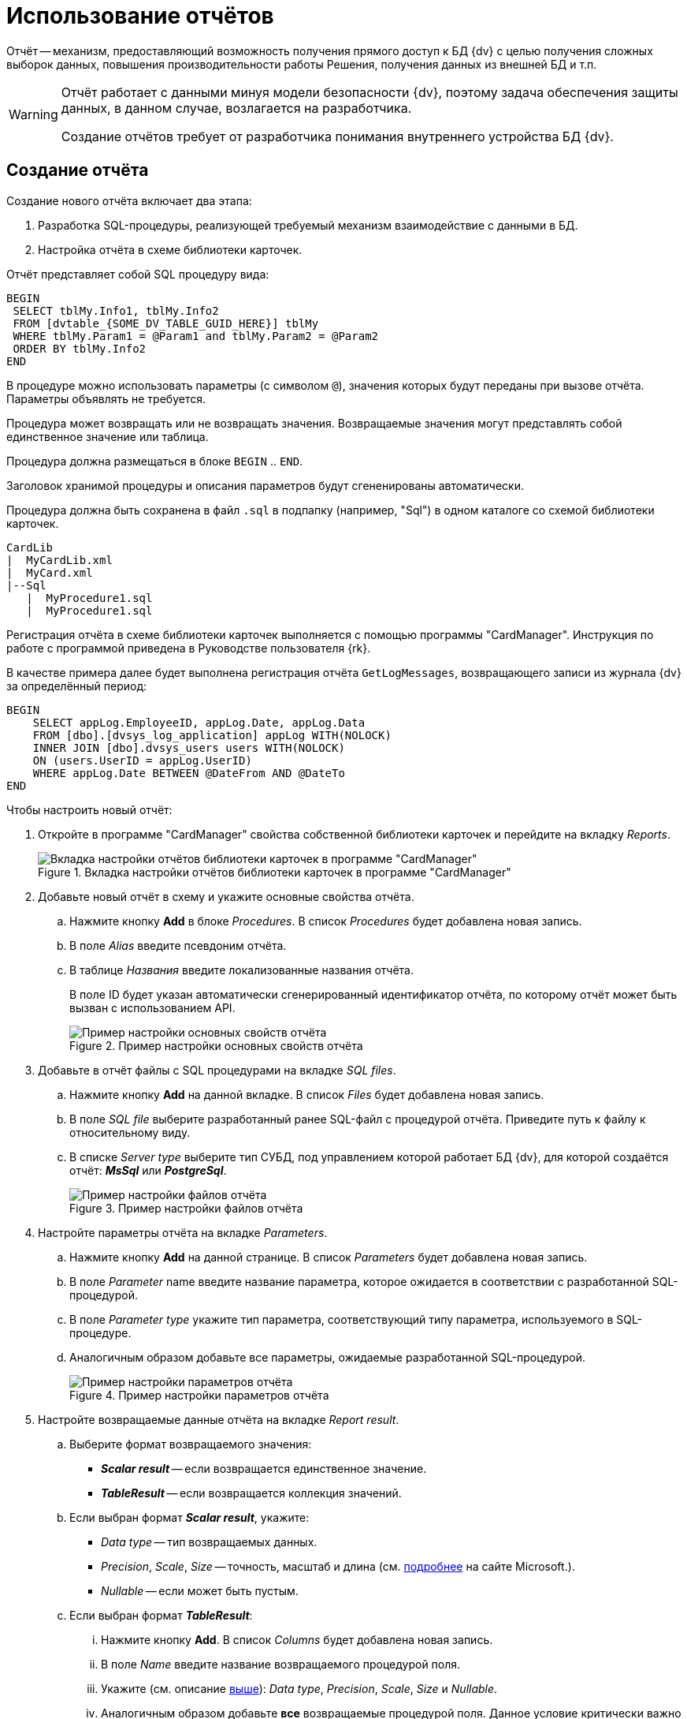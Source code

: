 = Использование отчётов

Отчёт -- механизм, предоставляющий возможность получения прямого доступ к БД {dv} с целью получения сложных выборок данных, повышения производительности работы Решения, получения данных из внешней БД и т.п.

[WARNING]
====
Отчёт работает с данными минуя модели безопасности {dv}, поэтому задача обеспечения защиты данных, в данном случае, возлагается на разработчика.

Создание отчётов требует от разработчика понимания внутреннего устройства БД {dv}.
====

== Создание отчёта

.Создание нового отчёта включает два этапа:
. Разработка SQL-процедуры, реализующей требуемый механизм взаимодействие с данными в БД.
. Настройка отчёта в схеме библиотеки карточек.

.Отчёт представляет собой SQL процедуру вида:
[source,sql]
----
BEGIN
 SELECT tblMy.Info1, tblMy.Info2
 FROM [dvtable_{SOME_DV_TABLE_GUID_HERE}] tblMy
 WHERE tblMy.Param1 = @Param1 and tblMy.Param2 = @Param2
 ORDER BY tblMy.Info2
END
----

В процедуре можно использовать параметры (с символом `@`), значения которых будут переданы при вызове отчёта. Параметры объявлять не требуется.

Процедура может возвращать или не возвращать значения. Возвращаемые значения могут представлять собой единственное значение или таблица.

Процедура должна размещаться в блоке `BEGIN` .. `END`.

Заголовок хранимой процедуры и описания параметров будут сгененированы автоматически.

Процедура должна быть сохранена в файл `.sql` в подпапку (например, "Sql") в одном каталоге со схемой библиотеки карточек.

[source]
----
CardLib
|  MyCardLib.xml
|  MyCard.xml
|--Sql
   |  MyProcedure1.sql
   |  MyProcedure1.sql
----

Регистрация отчёта в схеме библиотеки карточек выполняется с помощью программы "CardManager". Инструкция по работе с программой приведена в Руководстве пользователя {rk}.

В качестве примера далее будет выполнена регистрация отчёта `GetLogMessages`, возвращающего записи из журнала {dv} за определённый период:

[source,sql]
----
BEGIN
    SELECT appLog.EmployeeID, appLog.Date, appLog.Data
    FROM [dbo].[dvsys_log_application] appLog WITH(NOLOCK)
    INNER JOIN [dbo].dvsys_users users WITH(NOLOCK)
    ON (users.UserID = appLog.UserID)
    WHERE appLog.Date BETWEEN @DateFrom AND @DateTo
END 
----

.Чтобы настроить новый отчёт:
. Откройте в программе "CardManager" свойства собственной библиотеки карточек и перейдите на вкладку _Reports_.
+
.Вкладка настройки отчётов библиотеки карточек в программе "CardManager"
image::ROOT:card-manager-reports.png[Вкладка настройки отчётов библиотеки карточек в программе "CardManager"]
+
. Добавьте новый отчёт в схему и укажите основные свойства отчёта.
+
.. Нажмите кнопку *Add* в блоке _Procedures_. В список _Procedures_ будет добавлена новая запись.
.. В поле _Alias_ введите псевдоним отчёта.
.. В таблице _Названия_ введите локализованные названия отчёта.
+
В поле ID будет указан автоматически сгенерированный идентификатор отчёта, по которому отчёт может быть вызван с использованием API.
+
.Пример настройки основных свойств отчёта
image::ROOT:card-manager-reports-base-config.png[Пример настройки основных свойств отчёта]
+
. Добавьте в отчёт файлы с SQL процедурами на вкладке _SQL files_.
+
.. Нажмите кнопку *Add* на данной вкладке. В список _Files_ будет добавлена новая запись.
.. В поле _SQL file_ выберите разработанный ранее SQL-файл с процедурой отчёта. Приведите путь к файлу к относительному виду.
.. В списке _Server type_ выберите тип СУБД, под управлением которой работает БД {dv}, для которой создаётся отчёт: *_MsSql_* или *_PostgreSql_*.
+
.Пример настройки файлов отчёта
image::ROOT:card-manager-reports-file-config.png[Пример настройки файлов отчёта]
+
. Настройте параметры отчёта на вкладке _Parameters_.
+
.. Нажмите кнопку *Add* на данной странице. В список _Parameters_ будет добавлена новая запись.
.. В поле _Parameter_ name введите название параметра, которое ожидается в соответствии с разработанной SQL-процедурой.
.. В поле _Parameter type_ укажите тип параметра, соответствующий типу параметра, используемого в SQL-процедуре.
.. Аналогичным образом добавьте все параметры, ожидаемые разработанной SQL-процедурой.
+
.Пример настройки параметров отчёта
image::ROOT:card-manager-reports-parameter-config.png[Пример настройки параметров отчёта]
+
. Настройте возвращаемые данные отчёта на вкладке _Report result_.
+
.. Выберите формат возвращаемого значения:
+
* *_Scalar result_* -- если возвращается единственное значение.
* *_TableResult_* -- если возвращается коллекция значений.
+
.. Если выбран формат *_Scalar result_*, укажите:
+
* [[above]]_Data type_ -- тип возвращаемых данных.
* _Precision_, _Scale_, _Size_ -- точность, масштаб и длина (см. https://docs.microsoft.com/ru-ru/sql/t-sql/data-types/precision-scale-and-length-transact-sql[подробнее] на сайте Microsoft.).
* _Nullable_ -- если может быть пустым.
+
.. Если выбран формат *_TableResult_*:
+
... Нажмите кнопку *Add*. В список _Columns_ будет добавлена новая запись.
... В поле _Name_ введите название возвращаемого процедурой поля.
... Укажите (см. описание <<above,выше>>): _Data type_, _Precision_, _Scale_, _Size_ и _Nullable_.
... Аналогичным образом добавьте *все* возвращаемые процедурой поля. Данное условие критически важно при работе с PostgreSQL.
+
.Пример настройки результатов отчёта
image::ROOT:card-manager-reports-result-config.png[Пример настройки результатов отчёта]
+
. Сохраните настройки библиотеки карточек и загрузите её в {dv} стандартным образом.
. Перезапустите сервер {dv}.

== Вызов отчёта

Для работы с отчётами API {dv} предоставляет менеджер отчётов типа `xref:Platform-ObjectManager-Report:ReportManager_CL.adoc[ReportManager]`.

Все отчёты содержатся в поле _Reports_ класса `ReportManager`.

.Получить требуемый отчёт можно по его идентификатору, который был присвоен в схеме библиотеки карточек:
[source,csharp]
----
var report = userSession.ReportManager.Reports[Guid.Parse("886d96f1-e92f-44aa-b22d-9b324aeb5abc")];
----

.Значения параметров отчёта устанавливаются в поле `Parameters`:
[source,csharp]
----
report.Parameters["DateFrom"].Value = DateTime.Parse("01.01.2012");
report.Parameters["DateTo"].Value = DateTime.Parse("01.01.2019");
----

Выполнение отчёта запускается методом `report.GetData()`, который возвращает набор строк с результатами выполнения.

Следующий код демонстрирует пример вызова разработанного отчёта с отображением записей журнала {dv} в консоли.

[source,csharp]
----
var report = userSession.ReportManager.Reports[Guid.Parse("886d96f1-e92f-44aa-b22d-9b324aeb5abc")]; <.>

report.Parameters["DateFrom"].Value = DateTime.Parse("01.01.2012");
report.Parameters["DateTo"].Value = DateTime.Parse("01.01.2019"); <.>

InfoRowCollection results = report.GetData(); <.>

foreach (InfoRow result in results)
{
  Console.WriteLine("{0} | {1} | {2}", result["EmployeeID"].ToString(),result["Date"].ToString(), result["Data"].ToString()); <.>
}
----
<.> Получение отчёта с идентификатором `886d96f1-e92f-44aa-b22d-9b324aeb5abc`.
<.> Заполнения параметров отчёта -- начальной и конечной даты выборки.
<.> Выполнение отчёта.
<.> Отображение результатов выполнения отчёта в консоли.

Способ отображения данных отчёта в пользовательском интерфейсе реализуется разработчиком самостоятельно.
